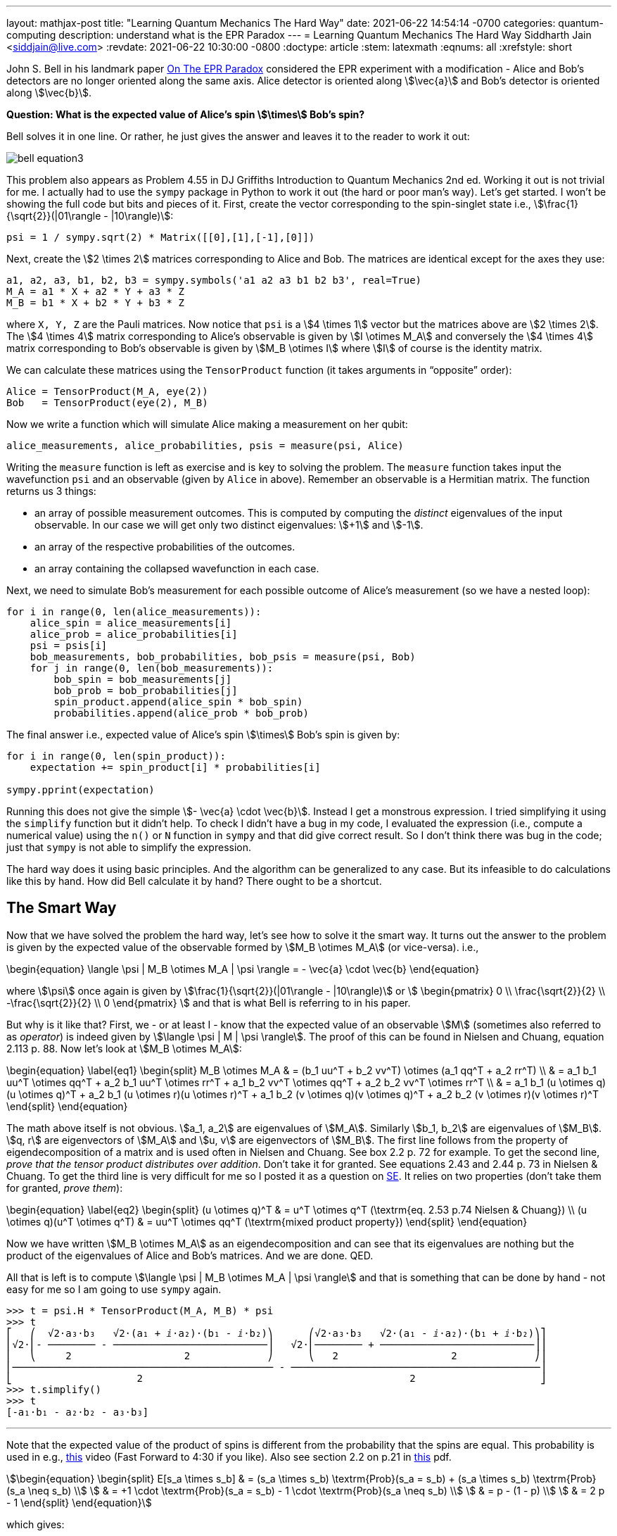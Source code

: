 ---
layout: mathjax-post
title:  "Learning Quantum Mechanics The Hard Way"
date:   2021-06-22 14:54:14 -0700
categories: quantum-computing
description: understand what is the EPR Paradox
---
= Learning Quantum Mechanics The Hard Way
Siddharth Jain <siddjain@live.com>
:revdate: 2021-06-22 10:30:00 -0800
:doctype: article
:stem: latexmath
:eqnums: all
:xrefstyle: short

John S. Bell in his landmark paper https://cds.cern.ch/record/111654/files/vol1p195-200_001.pdf[On The EPR Paradox] considered the EPR experiment with a modification -
Alice and Bob's detectors are no longer oriented along the same axis. Alice detector is oriented along stem:[\vec{a}] and Bob's detector is oriented along stem:[\vec{b}]. 

**Question: What is the expected value of Alice's spin stem:[\times] Bob's spin?**

Bell solves it in one line. Or rather, he just gives the answer and leaves it to the reader to work it out:

image::/assets/images/bell_equation3.png[]

This problem also appears as Problem 4.55 in DJ Griffiths Introduction to Quantum Mechanics 2nd ed.
Working it out is not trivial for me. I actually had to use the `sympy` package in Python to work it out (the hard or poor man's way).
Let's get started. I won't be showing the full code but bits and pieces of it. First, create the vector corresponding to the spin-singlet state i.e., stem:[\frac{1}{\sqrt{2}}(|01\rangle - |10\rangle)]:

[source,python]
----
psi = 1 / sympy.sqrt(2) * Matrix([[0],[1],[-1],[0]])
----

Next, create the stem:[2 \times 2] matrices corresponding to Alice and Bob. The matrices are identical except for the axes they use:

[source,python]
----
a1, a2, a3, b1, b2, b3 = sympy.symbols('a1 a2 a3 b1 b2 b3', real=True)
M_A = a1 * X + a2 * Y + a3 * Z
M_B = b1 * X + b2 * Y + b3 * Z 
----

where `X, Y, Z` are the Pauli matrices. Now notice that `psi` is a stem:[4 \times 1] vector but the matrices above are stem:[2 \times 2]. The stem:[4 \times 4] matrix corresponding to Alice's observable is given by stem:[I \otimes M_A] and conversely the stem:[4 \times 4] matrix corresponding to Bob's observable is given by stem:[M_B \otimes I] where stem:[I] of course is the identity matrix.

We can calculate these matrices using the `TensorProduct` function (it takes arguments in "`opposite`" order):

[source,python]
----
Alice = TensorProduct(M_A, eye(2))
Bob   = TensorProduct(eye(2), M_B)
----

Now we write a function which will simulate Alice making a measurement on her qubit:

[source,python]
----
alice_measurements, alice_probabilities, psis = measure(psi, Alice)
----

Writing the `measure` function is left as exercise and is key to solving the problem.
The `measure` function takes input the wavefunction `psi` and an observable (given by `Alice` in above).
Remember an observable is a Hermitian matrix. The function returns us 3 things:

* an array of possible measurement outcomes. This is computed by computing the _distinct_ eigenvalues of the input observable. In our case we will get only two distinct eigenvalues: stem:[+1] and stem:[-1].
* an array of the respective probabilities of the outcomes.
* an array containing the collapsed wavefunction in each case.

Next, we need to simulate Bob's measurement for each possible outcome of Alice's measurement (so we have a nested loop):

[source,python]
----
for i in range(0, len(alice_measurements)):
    alice_spin = alice_measurements[i]
    alice_prob = alice_probabilities[i]
    psi = psis[i]
    bob_measurements, bob_probabilities, bob_psis = measure(psi, Bob)
    for j in range(0, len(bob_measurements)):
        bob_spin = bob_measurements[j]
        bob_prob = bob_probabilities[j]
        spin_product.append(alice_spin * bob_spin)
        probabilities.append(alice_prob * bob_prob)
----

The final answer i.e., expected value of Alice's spin stem:[\times] Bob's spin is given by:

[source,python]
----
for i in range(0, len(spin_product)):
    expectation += spin_product[i] * probabilities[i]

sympy.pprint(expectation)
----

Running this does not give the simple stem:[- \vec{a} \cdot \vec{b}]. Instead I get a monstrous expression. I tried simplifying it using the `simplify` function but it didn't help.
To check I didn't have a bug in my code, I evaluated the expression (i.e., compute a numerical value) using the `n()` or `N` function in `sympy` and that did give correct result.
So I don't think there was bug in the code; just that `sympy` is not able to simplify the expression.

The hard way does it using basic principles. And the algorithm can be generalized to any case. But its infeasible to do calculations like this by hand.
How did Bell calculate it by hand? There ought to be a shortcut.

== The Smart Way

Now that we have solved the problem the hard way, let's see how to solve it the smart way. It turns out the answer to the problem is given by the expected value of
the observable formed by stem:[M_B \otimes M_A] (or vice-versa). i.e.,

\begin{equation}
\langle \psi | M_B \otimes M_A | \psi \rangle = - \vec{a} \cdot \vec{b}
\end{equation}

where stem:[\psi] once again is given by stem:[\frac{1}{\sqrt{2}}(|01\rangle - |10\rangle)] or stem:[
\begin{pmatrix}
0 \\ \frac{\sqrt{2}}{2} \\ -\frac{\sqrt{2}}{2} \\ 0
\end{pmatrix}
]
and that is what Bell is referring to in his paper.

But why is it like that? First, we - or at least I - know that the expected value of an observable stem:[M] (sometimes also referred to as _operator_) is indeed given by
stem:[\langle \psi | M | \psi \rangle]. The proof of this can be found in Nielsen and Chuang, equation 2.113 p. 88.
Now let's look at stem:[M_B \otimes M_A]:

\begin{equation} \label{eq1}
\begin{split}
M_B \otimes M_A & = (b_1 uu^T + b_2 vv^T) \otimes (a_1 qq^T + a_2 rr^T) \\
 & = a_1 b_1 uu^T \otimes qq^T + a_2 b_1 uu^T \otimes rr^T + a_1 b_2 vv^T \otimes qq^T + a_2 b_2 vv^T \otimes rr^T \\
 & = a_1 b_1 (u \otimes q)(u \otimes q)^T + a_2 b_1 (u \otimes r)(u \otimes r)^T + a_1 b_2 (v \otimes q)(v \otimes q)^T + a_2 b_2 (v \otimes r)(v \otimes r)^T
\end{split}
\end{equation}

The math above itself is not obvious. stem:[a_1, a_2] are eigenvalues of stem:[M_A]. Similarly stem:[b_1, b_2] are eigenvalues of stem:[M_B].
stem:[q, r] are eigenvectors of stem:[M_A] and stem:[u, v] are eigenvectors of stem:[M_B].
The first line follows from the property of eigendecomposition of a matrix and is used often in Nielsen and Chuang. See box 2.2 p. 72 for example.
To get the second line, _prove that the tensor product distributes over addition_. Don't take it for granted. See equations 2.43 and 2.44 p. 73 in Nielsen & Chuang.
To get the third line is very difficult for me so I posted it as a question on
https://math.stackexchange.com/questions/4180543/given-vectors-q-r-prove-that-qqt-otimes-rrt-q-otimes-r-q-otimes-r[SE]. It relies on two properties
(don't take them for granted, _prove them_):

\begin{equation} \label{eq2}
\begin{split}
(u \otimes q)^T & = u^T \otimes q^T (\textrm{eq. 2.53 p.74 Nielsen & Chuang}) \\
(u \otimes q)(u^T \otimes q^T) & = uu^T \otimes qq^T  (\textrm{mixed product property})
\end{split}
\end{equation}

Now we have written stem:[M_B \otimes M_A] as an eigendecomposition and can see that its eigenvalues are nothing but the product of the
eigenvalues of Alice and Bob's matrices. And we are done. QED.

All that is left is to compute stem:[\langle \psi | M_B \otimes M_A | \psi \rangle] and that is something that can be done by hand - not easy for me so I am going to use
`sympy` again.

----
>>> t = psi.H * TensorProduct(M_A, M_B) * psi
>>> t
⎡   ⎛  √2⋅a₃⋅b₃   √2⋅(a₁ + ⅈ⋅a₂)⋅(b₁ - ⅈ⋅b₂)⎞      ⎛√2⋅a₃⋅b₃   √2⋅(a₁ - ⅈ⋅a₂)⋅(b₁ + ⅈ⋅b₂)⎞⎤
⎢√2⋅⎜- ──────── - ──────────────────────────⎟   √2⋅⎜──────── + ──────────────────────────⎟⎥
⎢   ⎝     2                   2             ⎠      ⎝   2                   2             ⎠⎥
⎢──────────────────────────────────────────── - ──────────────────────────────────────────⎥
⎣                     2                                             2                     ⎦
>>> t.simplify()
>>> t
[-a₁⋅b₁ - a₂⋅b₂ - a₃⋅b₃]
----

'''

Note that the expected value of the product of spins is different from the probability that the spins are equal. This
probability is used in e.g., https://youtu.be/RxbTEw0Pz08?t=263[this] video (Fast Forward to 4:30 if you like).
Also see section 2.2 on p.21 in https://people.eecs.berkeley.edu/~vazirani/f19quantum/notes/191.pdf[this] pdf.

[stem]
++++
\begin{equation}
\begin{split}
E[s_a \times s_b] & = (s_a \times s_b) \textrm{Prob}(s_a = s_b) + (s_a \times s_b) \textrm{Prob}(s_a \neq s_b) \\
                  & = +1 \cdot \textrm{Prob}(s_a = s_b) - 1 \cdot \textrm{Prob}(s_a \neq s_b) \\
                  & = p - (1 - p) \\
                  & = 2 p - 1
\end{split}
\end{equation}
++++

which gives:

[stem]
++++
\begin{equation}
\begin{split}
\textrm{Prob}(s_a = s_b) & = \frac{1 + E[s_a \times s_b]}{2} \\
             & = \frac{1 + \cos \theta}{2} \\
             & = \cos^2 \frac{\theta}{2}
\end{split}
\end{equation}
++++

which is the formula in that video - or is it? The formula in the video is stem:[\cos^2 \theta].
Another problem is that stem:[E[s_a \times s_b\]] is equal to stem:[-\cos \theta] (refer Bell equation again if you like) and not stem:[+ \cos \theta].
What gives? The stem:[\Psi] we have used is different from the stem:[\Psi] used in the video. In the video he is using:

[stem]
++++
\begin{equation}
\begin{split}
\Psi & = \frac{1}{\sqrt 2}|00\rangle + \frac{1}{\sqrt 2}|11\rangle \\
     & = \left[\begin{matrix}\frac{\sqrt{2}}{2}\\0\\0\\\frac{\sqrt{2}}{2}\end{matrix}\right]
\end{split}
\end{equation}
++++

and if we do that:

----
t = psi.H * TensorProduct(M_A, M_B) * psi
----

gives:

----
>>> t.simplify()
>>> t
[a₁⋅b₁ - a₂⋅b₂ + a₃⋅b₃]
----

This formula is also worked out in https://www.physicsforums.com/insights/bell-states-and-conservation-of-spin-angular-momentum/[this] article.
But this also is not stem:[+ \cos \theta]. What gives now? Well the answer is this: consider what happens to the state
stem:[\frac{1}{\sqrt 2}|00\rangle + \frac{1}{\sqrt 2}|11\rangle] when it is subjected to an arbitrary Unitary transform with bases
stem:[u] and stem:[u^ \perp]. Thus, let:

[stem]
++++
\begin{align}
|0\rangle & = \alpha|u\rangle + \beta|u^\perp\rangle \\
|1\rangle & = \gamma|u\rangle + \delta|u^\perp\rangle \\
\end{align}
++++

giving:

[stem]
++++
\begin{align}
|00\rangle & = (\alpha|u\rangle + \beta|u^\perp\rangle) (\alpha|u\rangle + \beta|u^\perp\rangle) \\
           & = \alpha^2 |uu\rangle + \alpha\beta |uu^\perp\rangle + \beta\alpha|u^\perp u\rangle + \beta^2|u^\perp u^\perp\rangle
\end{align}
++++

Here stem:[\alpha^2] is stem:[\alpha^2]. It is not stem:[|\alpha|^2]. For stem:[|11\rangle] we get:

[stem]
++++
\begin{equation}
|11\rangle = \gamma^2 |uu\rangle + \gamma\delta |uu^\perp\rangle + \delta\gamma|u^\perp u\rangle + \delta^2|u^\perp u^\perp\rangle
\end{equation}
++++

and so in the new basis:

[stem]
++++
\begin{split}
|\Phi^+\rangle & =  (\alpha^2 + \gamma^2) |uu\rangle \\
               & + (\beta^2 + \delta^2) |u^\perp u^\perp\rangle \\
               & + (\alpha\beta + \gamma\delta) (|u u^\perp \rangle +  |u^\perp u \rangle )
\end{split}
++++

and _this is equal to stem:[|uu\rangle + |u^\perp u^\perp \rangle] (an assumption Vazirani is making in his video if you analyze his logic carefully) only if_:

[stem]
++++
\begin{equation}
\begin{pmatrix}
\alpha && \beta \\
\gamma && \delta
\end{pmatrix} 
=
\begin{pmatrix}
\cos \theta && -\sin \theta \\
\sin \theta && \cos \theta
\end{pmatrix} 
\end{equation}
++++

thus the tranform cannot be arbitrary. It has to be a rotation. In other words, stem:[|\Phi^+\rangle] is invariant
to a rotation but not otherwise. This is actually called out in https://www.physicsforums.com/insights/bell-states-and-conservation-of-spin-angular-momentum/[this] article
as well. At the very top of his slide Vazirani does say in bold Rotational Invariance of the Bell State. So he is not considering any arbitrary transform.
He is only considering rotational transforms and the axes stem:[u, u^\perp, v, v^\perp] lie in the stem:[xz] plane i.e., the stem:[y] component is zero.
When that is the case, then a₁⋅b₁ - a₂⋅b₂ + a₃⋅b₃ reduces to a₁⋅b₁ + a₃⋅b₃ and is equal to stem:[\cos \theta]. There is still a problem.
There is a fctor of stem:[2] mismatch. The formula in his video is stem:[\cos^2 \theta] but we get stem:[\cos^2 \frac{\theta}{2}]. What gives? I don't know.

Of the 4 https://en.wikipedia.org/wiki/Bell_state[bell states], the spin-singlet state also denoted as stem:[\Psi^-] is the only state that is invariant to any unitary transform.
All other states are invariant only to rotations. Again, read https://www.physicsforums.com/insights/bell-states-and-conservation-of-spin-angular-momentum/[this] article which
explains it.